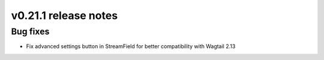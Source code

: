 v0.21.1 release notes
=====================


Bug fixes
---------

* Fix advanced settings button in StreamField for better compatibility with
  Wagtail 2.13
